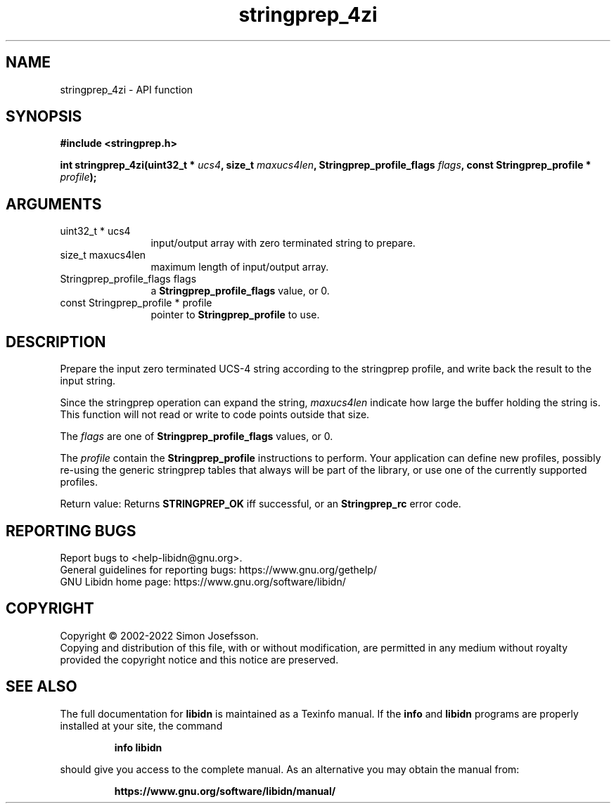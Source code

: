 .\" DO NOT MODIFY THIS FILE!  It was generated by gdoc.
.TH "stringprep_4zi" 3 "1.41" "libidn" "libidn"
.SH NAME
stringprep_4zi \- API function
.SH SYNOPSIS
.B #include <stringprep.h>
.sp
.BI "int stringprep_4zi(uint32_t * " ucs4 ", size_t " maxucs4len ", Stringprep_profile_flags " flags ", const Stringprep_profile * " profile ");"
.SH ARGUMENTS
.IP "uint32_t * ucs4" 12
input/output array with zero terminated string to prepare.
.IP "size_t maxucs4len" 12
maximum length of input/output array.
.IP "Stringprep_profile_flags flags" 12
a \fBStringprep_profile_flags\fP value, or 0.
.IP "const Stringprep_profile * profile" 12
pointer to \fBStringprep_profile\fP to use.
.SH "DESCRIPTION"
Prepare the input zero terminated UCS\-4 string according to the
stringprep profile, and write back the result to the input string.

Since the stringprep operation can expand the string,  \fImaxucs4len\fP indicate how large the buffer holding the string is.  This function
will not read or write to code points outside that size.

The  \fIflags\fP are one of \fBStringprep_profile_flags\fP values, or 0.

The  \fIprofile\fP contain the \fBStringprep_profile\fP instructions to
perform.  Your application can define new profiles, possibly
re\-using the generic stringprep tables that always will be part of
the library, or use one of the currently supported profiles.

Return value: Returns \fBSTRINGPREP_OK\fP iff successful, or an
\fBStringprep_rc\fP error code.
.SH "REPORTING BUGS"
Report bugs to <help-libidn@gnu.org>.
.br
General guidelines for reporting bugs: https://www.gnu.org/gethelp/
.br
GNU Libidn home page: https://www.gnu.org/software/libidn/

.SH COPYRIGHT
Copyright \(co 2002-2022 Simon Josefsson.
.br
Copying and distribution of this file, with or without modification,
are permitted in any medium without royalty provided the copyright
notice and this notice are preserved.
.SH "SEE ALSO"
The full documentation for
.B libidn
is maintained as a Texinfo manual.  If the
.B info
and
.B libidn
programs are properly installed at your site, the command
.IP
.B info libidn
.PP
should give you access to the complete manual.
As an alternative you may obtain the manual from:
.IP
.B https://www.gnu.org/software/libidn/manual/
.PP
